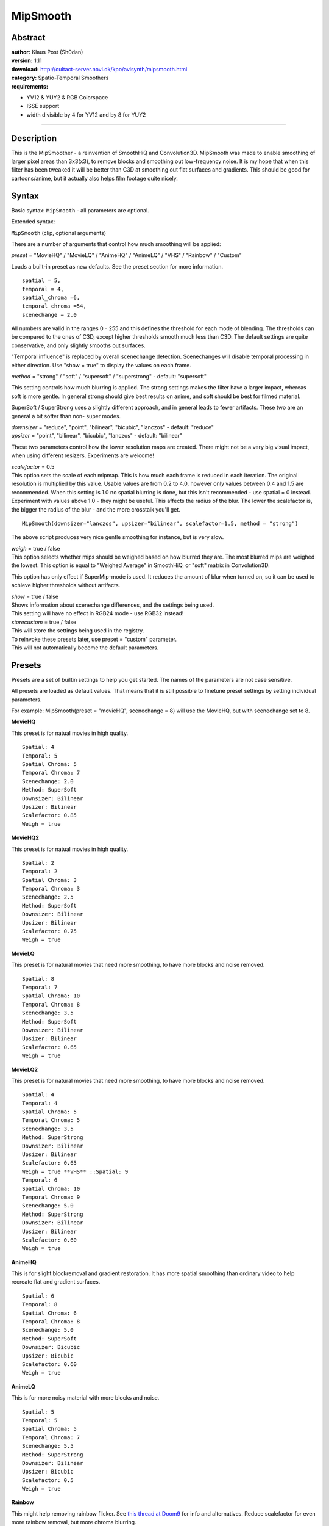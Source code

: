 
MipSmooth
=========


Abstract
--------

| **author:** Klaus Post (Sh0dan)
| **version:** 1.11
| **download:** `<http://cultact-server.novi.dk/kpo/avisynth/mipsmooth.html>`_
| **category:** Spatio-Temporal Smoothers
| **requirements:**

-   YV12 & YUY2 & RGB Colorspace
-   ISSE support
-   width divisible by 4 for YV12 and by 8 for YUY2

--------


Description
-----------

This is the MipSmoother - a reinvention of SmoothHiQ and Convolution3D.
MipSmooth was made to enable smoothing of larger pixel areas than 3x3(x3), to
remove blocks and smoothing out low-frequency noise. It is my hope that when
this filter has been tweaked it will be better than C3D at smoothing out flat
surfaces and gradients. This should be good for cartoons/anime, but it
actually also helps film footage quite nicely.


Syntax
------

Basic syntax: ``MipSmooth`` - all parameters are optional.

Extended syntax:

``MipSmooth`` (clip, optional arguments)

There are a number of arguments that control how much smoothing will be
applied:

*preset* = "MovieHQ" / "MovieLQ" / "AnimeHQ" / "AnimeLQ" / "VHS" / "Rainbow" /
"Custom"

Loads a built-in preset as new defaults. See the preset section for more
information.

::

    spatial = 5,
    temporal = 4,
    spatial_chroma =6,
    temporal_chroma =54,
    scenechange = 2.0

All numbers are valid in the ranges 0 - 255 and this defines the threshold
for each mode of blending.
The thresholds can be compared to the ones of C3D, except higher thresholds
smooth much less than C3D.
The default settings are quite conservative, and only slightly smooths out
surfaces.

"Temporal influence" is replaced by overall scenechange detection.
Scenechanges will disable temporal processing in either direction. Use "show
= true" to display the values on each frame.

*method*  = "strong" / "soft" /  "supersoft" / "superstrong"  -  default:
"supersoft"

This setting controls how much blurring is applied. The strong settings makes
the filter have a larger impact, whereas soft is more gentle. In general
strong should give best results on anime, and soft should be best for filmed
material.

SuperSoft / SuperStrong uses a slightly different approach, and in general
leads to fewer artifacts. These two are an general a bit softer than non-
super modes.

| *downsizer* = "reduce", "point", "bilinear", "bicubic", "lanczos"  -  default:
  "reduce"
| *upsizer* = "point", "bilinear", "bicubic", "lanczos"  -  default: "bilinear"

These two parameters control how the lower resolution maps are created. There
might not be a very big visual impact, when using different resizers.
Experiments are welcome!

| *scalefactor* = 0.5
| This option sets the scale of each mipmap. This is how much each frame is
  reduced in each iteration. The original resolution is multiplied by this
  value.  Usable values are from 0.2 to 4.0, however only values between 0.4
  and 1.5 are recommended. When this setting is 1.0 no spatial blurring is
  done, but this isn't recommended - use spatial = 0 instead. Experiment with
  values above 1.0 - they might be useful.
  This affects the radius of the blur. The lower the scalefactor is, the bigger
  the radius of the blur - and the more crosstalk you'll get.

::

    MipSmooth(downsizer="lanczos", upsizer="bilinear", scalefactor=1.5, method = "strong")

The above script produces very nice gentle smoothing for instance, but is
very slow.

| *weigh* = true / false
| This option selects whether mips should be weighed based on how blurred they
  are.  The most blurred mips are weighed the lowest.  This option is equal to
  "Weighed Average" in SmoothHiQ, or "soft" matrix in Convolution3D.

This option has only effect if SuperMip-mode is used.  It reduces the amount
of blur when turned on, so it can be used to achieve higher thresholds
without artifacts.

| *show* = true / false
| Shows information about scenechange differences, and the settings being used.
| This setting will have no effect in RGB24 mode - use RGB32 instead!

| *storecustom* = true / false
| This will store the settings being used in the registry.
| To reinvoke these presets later, use preset = "custom" parameter.
| This will not automatically become the default parameters.


Presets
-------

Presets are a set of builtin settings to help you get started. The names of
the parameters are not case sensitive.

All presets are loaded as default values. That means that it is still
possible to finetune preset settings by setting individual parameters.

For example: MipSmooth(preset = "movieHQ", scenechange = 8) will use the
MovieHQ, but with scenechange set to 8.

**MovieHQ**

This preset is for natual movies in high quality.

::

    Spatial: 4
    Temporal: 5
    Spatial Chroma: 5
    Temporal Chroma: 7
    Scenechange: 2.0
    Method: SuperSoft
    Downsizer: Bilinear
    Upsizer: Bilinear
    Scalefactor: 0.85
    Weigh = true

**MovieHQ2**

This preset is for natual movies in high quality.

::

    Spatial: 2
    Temporal: 2
    Spatial Chroma: 3
    Temporal Chroma: 3
    Scenechange: 2.5
    Method: SuperSoft
    Downsizer: Bilinear
    Upsizer: Bilinear
    Scalefactor: 0.75
    Weigh = true

**MovieLQ**

This preset is for natural movies that need more smoothing, to have more
blocks and noise removed.

::

    Spatial: 8
    Temporal: 7
    Spatial Chroma: 10
    Temporal Chroma: 8
    Scenechange: 3.5
    Method: SuperSoft
    Downsizer: Bilinear
    Upsizer: Bilinear
    Scalefactor: 0.65
    Weigh = true

**MovieLQ2**

This preset is for natural movies that need more smoothing, to have more
blocks and noise removed.

::

    Spatial: 4
    Temporal: 4
    Spatial Chroma: 5
    Temporal Chroma: 5
    Scenechange: 3.5
    Method: SuperStrong
    Downsizer: Bilinear
    Upsizer: Bilinear
    Scalefactor: 0.65
    Weigh = true **VHS** ::Spatial: 9
    Temporal: 6
    Spatial Chroma: 10
    Temporal Chroma: 9
    Scenechange: 5.0
    Method: SuperStrong
    Downsizer: Bilinear
    Upsizer: Bilinear
    Scalefactor: 0.60
    Weigh = true

**AnimeHQ**

This is for slight blockremoval and gradient restoration. It has more spatial
smoothing than ordinary video to help recreate flat and gradient surfaces.

::

    Spatial: 6
    Temporal: 8
    Spatial Chroma: 6
    Temporal Chroma: 8
    Scenechange: 5.0
    Method: SuperSoft
    Downsizer: Bicubic
    Upsizer: Bicubic
    Scalefactor: 0.60
    Weigh = true

**AnimeLQ**

This is for more noisy material with more blocks and noise.

::

    Spatial: 5
    Temporal: 5
    Spatial Chroma: 5
    Temporal Chroma: 7
    Scenechange: 5.5
    Method: SuperStrong
    Downsizer: Bilinear
    Upsizer: Bicubic
    Scalefactor: 0.5
    Weigh = true

**Rainbow**

This might help removing rainbow flicker. See `this thread at Doom9`_ for
info and alternatives. Reduce scalefactor for even more rainbow removal, but
more chroma blurring.

::

    Spatial: 0
    Temporal: 0
    Spatial Chroma: 255
    Temporal Chroma: 255
    Scenechange: 2.0
    Method: SuperStrong
    Downsizer: Bilinear
    Upsizer: Bilinear
    Scalefactor: 0.65
    Weigh = true

**Custom**

| This will read settings that has been stored in the registry, and use these
  as default settings.
| If there is no settings stored in the registry, an error will be thrown.
| At any time it is possible to use "storecustom = true" this will then store
  the current settings in the registry, and these will then be used as the
  custom parameters


Examples & Tricks
-----------------

Try experimenting with quite hard softening with very low thresholds. For
example:
::

    MipSmooth(spatial=2, temporal=2, method="superstrong", scalefactor=0.75, weigh=true)

This is a quite good setting for high quality material, which will stabilize
the image and give much better compression and still retaining a quite high
amount of detail. These modes are implemented as "MovieHQ2" and "MovieLQ2"
presets.

::

    MipSmooth(spatial=255, scenechange=0, method="soft")
    # This will give a very soft image - seen in some commercials and soap operas.

    MipSmooth(spatial=255, scenechange=0, method="strong", scalefactor=0.65)
    # This will smooth the image very much like a soft gaussian blur.

    MipSmooth(spatial=255, scenechange=255, temporal=255, method="superstrong", scalefactor=0.6, weigh=false)
    # This will also give a very soft image with some temporal blurring.

When cropping right before this filter, use "align=true" parameter, available
in AviSynth 2.5.3 and later. This will in most cases give a slight speedup.


Background information
----------------------

"Mip" comes from "MipMap", which is a term used in the realtime 3D-graphics
world, and basicly describes a downsampled version of a texture (bitmap
surfaces of 3D objects), that is used, when the object is far away.  MipMaps
are always half the size of the original image.

What MipSmooth does is actually very simple:

It takes the source frame, and creates three new versions, each half the size
of the previous. This is done by using `ReduceBy2`_, or a selectable
`resizer`_. These frames are then all scaled back up to original size using
BilinearResize.  These frames are then compared to the original, and if the
difference is below the threshold, the information is used to form the final
pixel.

The same is done to the previous and the next frame - and all these three
frames and their "blurred" mipmaps are used to reconstruct each pixel.
Threshold is adjusted to that more blurred images are given a lower threshold
than the sharper versions.

Supermip first creates three frames (supermips) from spatially blurred images
and does a temporal softening on these three framres. This greatly reduces
artifacts on heavy denoising/blurring.


Further possible improvements
-----------------------------

-   Adjustable number of mips.
-   Image examples in documentation.
-   GUI.

$Date: 2004/08/13 21:57:25 $

.. _this thread at Doom9:
    http://forum.doom9.org/showthread.php?s=&threadid=62873
.. _ReduceBy2: ../corefilters/reduceby2.rst
.. _resizer: ../corefilters/resize.rst
